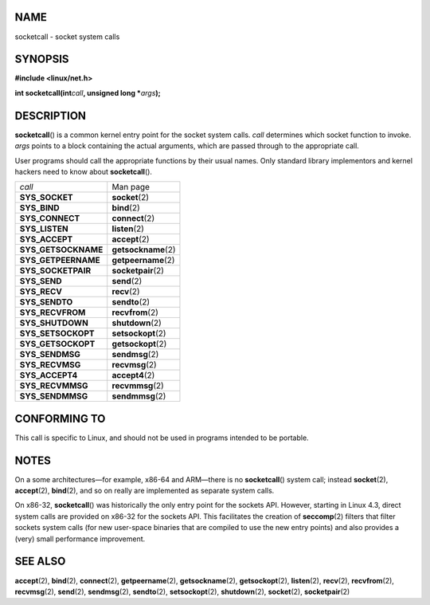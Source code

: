 NAME
====

socketcall - socket system calls

SYNOPSIS
========

**#include <linux/net.h>**

**int socketcall(int**\ *call*\ **, unsigned long \***\ *args*\ **);**

DESCRIPTION
===========

**socketcall**\ () is a common kernel entry point for the socket system
calls. *call* determines which socket function to invoke. *args* points
to a block containing the actual arguments, which are passed through to
the appropriate call.

User programs should call the appropriate functions by their usual
names. Only standard library implementors and kernel hackers need to
know about **socketcall**\ ().

=================== ====================
*call*              Man page
**SYS_SOCKET**      **socket**\ (2)
**SYS_BIND**        **bind**\ (2)
**SYS_CONNECT**     **connect**\ (2)
**SYS_LISTEN**      **listen**\ (2)
**SYS_ACCEPT**      **accept**\ (2)
**SYS_GETSOCKNAME** **getsockname**\ (2)
**SYS_GETPEERNAME** **getpeername**\ (2)
**SYS_SOCKETPAIR**  **socketpair**\ (2)
**SYS_SEND**        **send**\ (2)
**SYS_RECV**        **recv**\ (2)
**SYS_SENDTO**      **sendto**\ (2)
**SYS_RECVFROM**    **recvfrom**\ (2)
**SYS_SHUTDOWN**    **shutdown**\ (2)
**SYS_SETSOCKOPT**  **setsockopt**\ (2)
**SYS_GETSOCKOPT**  **getsockopt**\ (2)
**SYS_SENDMSG**     **sendmsg**\ (2)
**SYS_RECVMSG**     **recvmsg**\ (2)
**SYS_ACCEPT4**     **accept4**\ (2)
**SYS_RECVMMSG**    **recvmmsg**\ (2)
**SYS_SENDMMSG**    **sendmmsg**\ (2)
=================== ====================

CONFORMING TO
=============

This call is specific to Linux, and should not be used in programs
intended to be portable.

NOTES
=====

On a some architectures—for example, x86-64 and ARM—there is no
**socketcall**\ () system call; instead **socket**\ (2),
**accept**\ (2), **bind**\ (2), and so on really are implemented as
separate system calls.

On x86-32, **socketcall**\ () was historically the only entry point for
the sockets API. However, starting in Linux 4.3, direct system calls are
provided on x86-32 for the sockets API. This facilitates the creation of
**seccomp**\ (2) filters that filter sockets system calls (for new
user-space binaries that are compiled to use the new entry points) and
also provides a (very) small performance improvement.

SEE ALSO
========

**accept**\ (2), **bind**\ (2), **connect**\ (2), **getpeername**\ (2),
**getsockname**\ (2), **getsockopt**\ (2), **listen**\ (2),
**recv**\ (2), **recvfrom**\ (2), **recvmsg**\ (2), **send**\ (2),
**sendmsg**\ (2), **sendto**\ (2), **setsockopt**\ (2),
**shutdown**\ (2), **socket**\ (2), **socketpair**\ (2)
